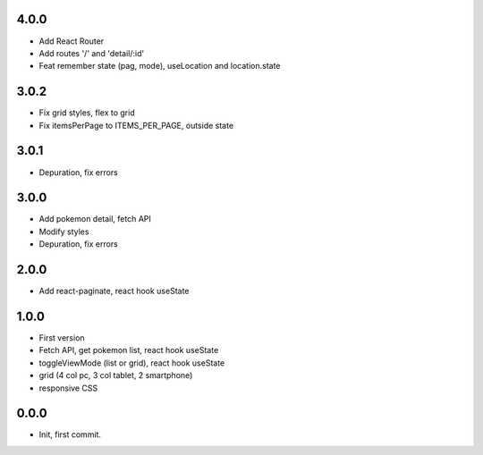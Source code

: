 4.0.0
=======

- Add React Router
- Add routes '/' and 'detail/:id'
- Feat remember state (pag, mode), useLocation and location.state

3.0.2
=======

- Fix grid styles, flex to grid
- Fix itemsPerPage to ITEMS_PER_PAGE, outside state


3.0.1
=======

- Depuration, fix errors

3.0.0
=======

- Add pokemon detail, fetch API
- Modify styles
- Depuration, fix errors

2.0.0
=======

- Add react-paginate, react hook useState

1.0.0
=======

- First version
- Fetch API, get pokemon list, react hook useState
- toggleViewMode (list or grid), react hook useState
- grid (4 col pc, 3 col tablet, 2 smartphone) 
- responsive CSS

0.0.0
=======

- Init, first commit.

